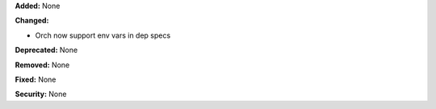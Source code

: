 **Added:** None

**Changed:**

* Orch now support env vars in dep specs

**Deprecated:** None

**Removed:** None

**Fixed:** None

**Security:** None
